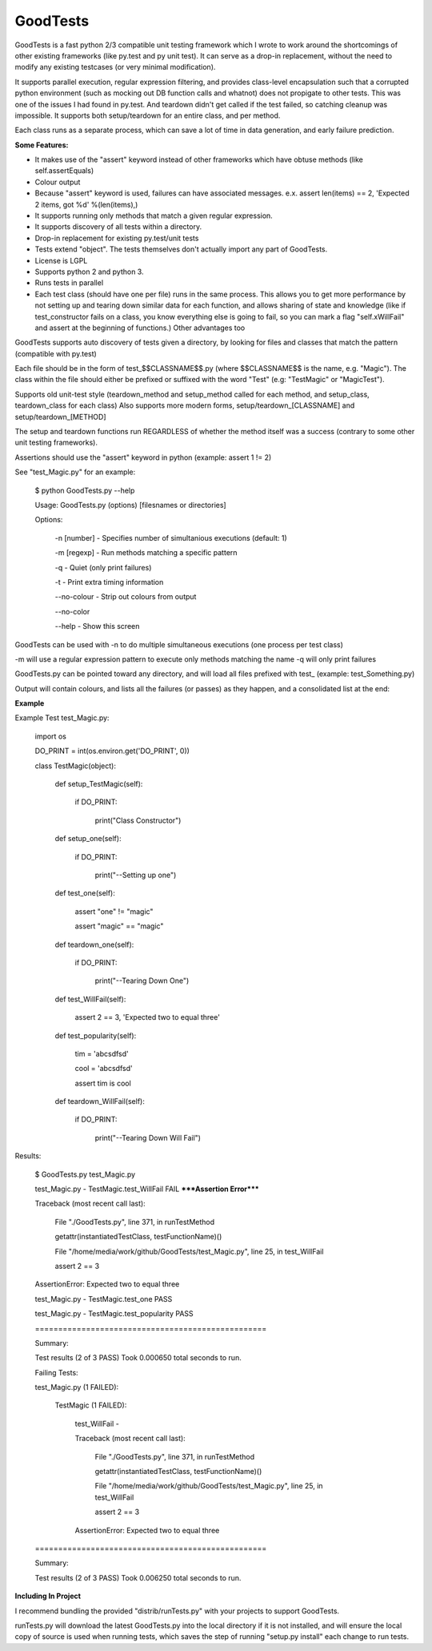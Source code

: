 
GoodTests
=========
GoodTests is a fast python 2/3 compatible unit testing framework which I wrote to work around the shortcomings of other existing frameworks (like py.test and py unit test). It can serve as a drop-in replacement, without the need to modify any existing testcases (or very minimal modification).

It supports parallel execution, regular expression filtering, and provides class-level encapsulation such that a corrupted python environment (such as mocking out DB function calls and whatnot) does not propigate to other tests. This was one of the issues I had found in py.test. And teardown didn't get called if the test failed, so catching cleanup was impossible. It supports both setup/teardown for an entire class, and per method.

Each class runs as a separate process, which can save a lot of time in data generation, and early failure prediction.

**Some Features:**


*  It makes use of the "assert" keyword instead of other frameworks which have obtuse methods (like self.assertEquals)
*  Colour output
*  Because "assert" keyword is used, failures can have associated messages. e.x. assert len(items) == 2, 'Expected 2 items, got %d' %(len(items),)
*  It supports running only methods that match a given regular expression.
*  It supports discovery of all tests within a directory.
*  Drop-in replacement for existing py.test/unit tests
*  Tests extend "object". The tests themselves don't actually import any part of GoodTests.
*  License is LGPL
*  Supports python 2 and python 3.
*  Runs tests in parallel
*  Each test class (should have one per file) runs in the same process. This allows you to get more performance by not setting up and tearing down similar data for each function, and allows sharing of state and knowledge (like if test\_constructor fails on a class, you know everything else is going to fail, so you can mark a flag "self.xWillFail" and assert at the beginning of functions.) Other advantages too


GoodTests supports auto discovery of tests given a directory, by looking for files and classes that match the pattern (compatible with py.test)

Each file should be in the form of test_$$CLASSNAME$$.py (where $$CLASSNAME$$ is the name, e.g. "Magic"). The class within the file should either be prefixed or suffixed with the word "Test" (e.g: "TestMagic" or "MagicTest").

Supports old unit-test style (teardown_method and setup_method called for each method, and setup_class, teardown_class for each class) Also supports more modern forms, setup/teardown_[CLASSNAME] and setup/teardown_[METHOD]

The setup and teardown functions run REGARDLESS of whether the method itself was a success (contrary to some other unit testing frameworks).

Assertions should use the "assert" keyword in python (example: assert 1 != 2)

See "test_Magic.py" for an example:


	$ python GoodTests.py --help

	Usage:  GoodTests.py (options) [filesnames or directories]



	Options:



		\-n [number]              - Specifies number of simultanious executions (default: 1)

		\-m [regexp]              - Run methods matching a specific pattern

		\-q                       - Quiet (only print failures)

		\-t                       - Print extra timing information

		\-\-no\-colour              - Strip out colours from output

		\-\-no\-color



		\-\-help                   - Show this screen




GoodTests can be used with -n to do multiple simultaneous executions (one process per test class)

-m will use a regular expression pattern to execute only methods matching the name -q will only print failures

GoodTests.py can be pointed toward any directory, and will load all files prefixed with test\_ (example: test_Something.py)

Output will contain colours, and lists all the failures (or passes) as they happen, and a consolidated list at the end:

**Example**

Example Test test_Magic.py:


	import os



	DO_PRINT = int(os.environ.get('DO_PRINT', 0))



	class TestMagic(object):



		def setup_TestMagic(self):

			if DO_PRINT:

				print("Class Constructor")



		def setup_one(self):

			if DO_PRINT:

				print("--Setting up one")



		def test_one(self):

			assert "one" != "magic"

			assert "magic" == "magic"



		def teardown_one(self):

			if DO_PRINT:

				print("--Tearing Down One")





		def test_WillFail(self):

			assert 2 == 3, 'Expected two to equal three'



		def test_popularity(self):

			tim = 'abcsdfsd'

			cool = 'abcsdfsd'

			assert tim is cool



		def teardown_WillFail(self):

			if DO_PRINT:

				print("--Tearing Down Will Fail")




Results:


	$ GoodTests.py test\_Magic.py



	test_Magic.py - TestMagic.test_WillFail FAIL *****Assertion Error*****

	Traceback (most recent call last):

		File "./GoodTests.py", line 371, in runTestMethod

		getattr(instantiatedTestClass, testFunctionName)()

		File "/home/media/work/github/GoodTests/test_Magic.py", line 25, in test_WillFail

		assert 2 == 3

	AssertionError: Expected two to equal three



	test_Magic.py - TestMagic.test_one PASS

	test_Magic.py - TestMagic.test_popularity PASS





	\==================================================

	Summary:



	Test results (2 of 3 PASS) Took 0.000650 total seconds to run.





	Failing Tests:

	test_Magic.py (1 FAILED):

		TestMagic (1 FAILED):

			test_WillFail -

			Traceback (most recent call last):

				File "./GoodTests.py", line 371, in runTestMethod

				getattr(instantiatedTestClass, testFunctionName)()

				File "/home/media/work/github/GoodTests/test_Magic.py", line 25, in test_WillFail

				assert 2 == 3

			AssertionError: Expected two to equal three







	\==================================================

	Summary:



	Test results (2 of 3 PASS) Took 0.006250 total seconds to run.




**Including In Project**

I recommend bundling the provided "distrib/runTests.py" with your projects to support GoodTests.

runTests.py will download the latest GoodTests.py into the local directory if it is not installed, and will ensure the local copy of source is used when running tests, which saves the step of running "setup.py install" each change to run tests.
